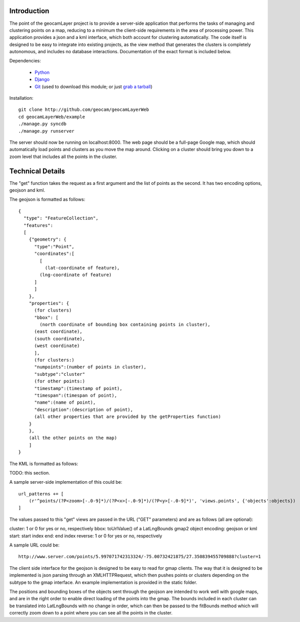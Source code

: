 Introduction
------------

The point of the geocamLayer project is to provide a server-side application that performs the tasks of managing and clustering points on a map, reducing to a minimum the client-side requirements in the area of processing power. This application provides a json and a kml interface, which both account for clustering automatically. The code itself is designed to be easy to integrate into existing projects, as the view method that generates the clusters is completely autonomous, and includes no database interactions. Documentation of the exact format is included below.

Dependencies:

 * Python_
 * Django_
 * Git_ (used to download this module; or just `grab a tarball`_)

.. _python: http://python.org/download/
.. _django: https://docs.djangoproject.com/en/dev/intro/install/
.. _git: http://git-scm.com/download
.. _grab a tarball: https://github.com/geocam/geocamLayerWeb/downloads

Installation::

  git clone http://github.com/geocam/geocamLayerWeb
  cd geocamLayerWeb/example
  ./manage.py syncdb
  ./manage.py runserver

The server should now be running on localhost:8000. The web page should be a full-page Google map, which should automatically load points and clusters as you move the map around. Clicking on a cluster should bring you down to a zoom level that includes all the points in the cluster.

Technical Details
-----------------

The "get" function takes the request as a first argument and the list of points as the second. It has two encoding options, geojson and kml.

The geojson is formatted as follows::

  {
    "type": "FeatureCollection",
    "features":
    [
      {"geometry": {
        "type":"Point",
        "coordinates":[
          [
            (lat-coordinate of feature),
  	  (lng-coordinate of feature)
  	]
        ]
      },
      "properties": {
        (for clusters)
        "bbox": [
          (north coordinate of bounding box containing points in cluster),
  	(east coordinate),
  	(south coordinate),
  	(west coordinate)
        ],
        (for clusters:)
        "numpoints":(number of points in cluster),
        "subtype":"cluster"
        (for other points:)
        "timestamp":(timestamp of point),
        "timespan":(timespan of point),
        "name":(name of point),
        "description":(description of point),
        (all other properties that are provided by the getProperties function)
      }
      },
      (all the other points on the map)
      ]
  }
  
The KML is formatted as follows:

TODO: this section.

A sample server-side implementation of this could be::

  url_patterns += [
      (r'^points/(?P<zoom>[-.0-9]*)/(?P<x>[-.0-9]*)/(?P<y>[-.0-9]*)', 'views.points', {'objects':objects})
  ]

The values passed to this "get" views are passed in the URL ("GET" parameters) and are as follows (all are optional):

cluster: 1 or 0 for yes or no, respectively
bbox: toUrlValue() of a LatLngBounds gmap2 object
encoding: geojson or kml
start: start index
end: end index
reverse: 1 or 0 for yes or no, respectively

A sample URL could be::

  http://www.server.com/points/5.997071742313324/-75.00732421875/27.350839455709888?cluster=1

The client side interface for the geojson is designed to be easy to read for gmap clients. The way that it is designed to be implemented is json parsing through an XMLHTTPRequest, which then pushes points or clusters depending on the subtype to the gmap interface. An example implementation is provided in the static folder.

The positions and bounding boxes of the objects sent through the geojson are intended to work well with google maps, and are in the right order to enable direct loading of the points into the gmap. The bounds included in each cluster can be translated into LatLngBounds with no change in order, which can then be passed to the fitBounds method which will correctly zoom down to a point where you can see all the points in the cluster.

.. o  __BEGIN_LICENSE__
.. o  Copyright (C) 2008-2010 United States Government as represented by
.. o  the Administrator of the National Aeronautics and Space Administration.
.. o  All Rights Reserved.
.. o  __END_LICENSE__
